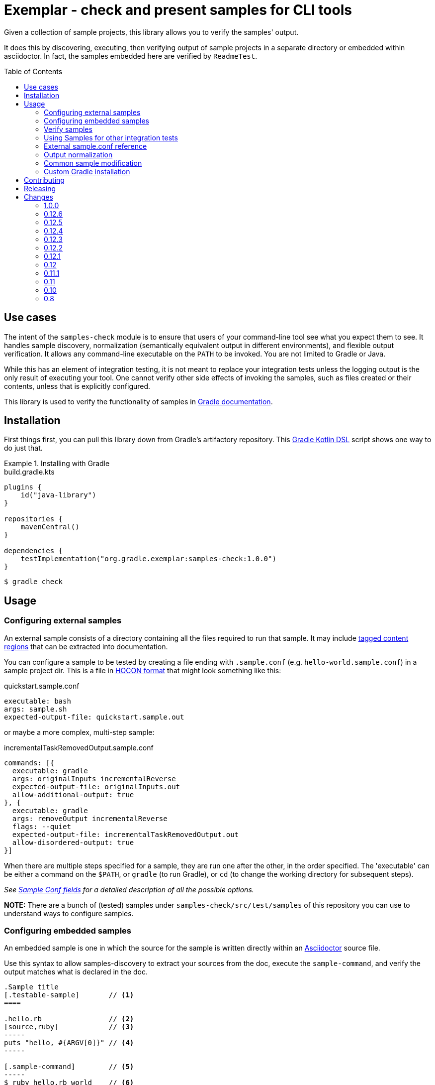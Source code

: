 = Exemplar - check and present samples for CLI tools
:toc:
:toc-placement!:

Given a collection of sample projects, this library allows you to verify the samples' output.

It does this by discovering, executing, then verifying output of sample projects in a separate directory or embedded within asciidoctor. In fact, the samples embedded here are verified by `ReadmeTest`.

toc::[]

== Use cases

The intent of the `samples-check` module is to ensure that users of your command-line tool see what you expect them to see.
It handles sample discovery, normalization (semantically equivalent output in different environments), and flexible output verification.
It allows any command-line executable on the `PATH` to be invoked. You are not limited to Gradle or Java.

While this has an element of integration testing, it is not meant to replace your integration tests unless the logging output is the only result of executing your tool.
One cannot verify other side effects of invoking the samples, such as files created or their contents, unless that is explicitly configured.

This library is used to verify the functionality of samples in https://docs.gradle.org[Gradle documentation].

== Installation

First things first, you can pull this library down from Gradle's artifactory repository. This https://github.com/gradle/kotlin-dsl[Gradle Kotlin DSL] script shows one way to do just that.

.Installing with Gradle
[.testable-sample]
====

.build.gradle.kts
[source,kotlin]
----
plugins {
    id("java-library")
}

repositories {
    mavenCentral()
}

dependencies {
    testImplementation("org.gradle.exemplar:samples-check:1.0.0")
}
----

[.sample-command,allow-additional-output=true]
----
$ gradle check
----

====

== Usage

=== Configuring external samples

An external sample consists of a directory containing all the files required to run that sample.
It may include link:https://asciidoctor.org/docs/user-manual/#include-partial[tagged content regions] that can be extracted into documentation.

You can configure a sample to be tested by creating a file ending with `.sample.conf` (e.g. `hello-world.sample.conf`) in a sample project dir.
This is a file in https://github.com/lightbend/config/blob/master/HOCON.md[HOCON format] that might look something like this:

.quickstart.sample.conf
[source,hocon]
----
executable: bash
args: sample.sh
expected-output-file: quickstart.sample.out
----

or maybe a more complex, multi-step sample:

.incrementalTaskRemovedOutput.sample.conf
[source,hocon]
----
commands: [{
  executable: gradle
  args: originalInputs incrementalReverse
  expected-output-file: originalInputs.out
  allow-additional-output: true
}, {
  executable: gradle
  args: removeOutput incrementalReverse
  flags: --quiet
  expected-output-file: incrementalTaskRemovedOutput.out
  allow-disordered-output: true
}]
----

When there are multiple steps specified for a sample, they are run one after the other, in the order specified. The 'executable' can be either a command on the `$PATH`, or `gradle` (to run Gradle), or `cd` (to change the working directory for subsequent steps).

_See <<sample-conf-fields,Sample Conf fields>> for a detailed description of all the possible options._

*NOTE:* There are a bunch of (tested) samples under `samples-check/src/test/samples` of this repository you can use to understand ways to configure samples.

=== Configuring embedded samples

An embedded sample is one in which the source for the sample is written directly within an link:https://asciidoctor.org/[Asciidoctor] source file.

Use this syntax to allow samples-discovery to extract your sources from the doc, execute the `sample-command`, and verify the output matches what is declared in the doc.

[source,adoc]
----
.Sample title
[.testable-sample]       // <1>
====

.hello.rb                // <2>
[source,ruby]            // <3>
-----
puts "hello, #{ARGV[0]}" // <4>
-----

[.sample-command]        // <5>
-----
$ ruby hello.rb world    // <6>
hello, world             // <7>
-----

====
----
<1> Mark blocks containing your source files with the role `testable-sample`
<2> The title of each source block should be the name of the source file
<3> All source blocks with a title are extracted to a temporary directory
<4> Source code. This can be `include::`d
<5> Exemplar will execute the commands in a block with role `sample-command`. There can be multiple blocks.
<6> Terminal commands should start with "$ ". Everything after the "$ " is treated as a command to run. There can be multiple commands in a block.
<7> One or more lines of expected output

[NOTE] All sources have to be under the same block, and you must set the title of source blocks to a valid file name.

=== Verify samples

You can verify samples either through one of the <<verifying-using-a-junit-runner,JUnit Test Runners>> or use the API.

==== Verifying using a JUnit Runner

This library provides 2 JUnit runners link:src/main/java/org/gradle/exemplar/test/runner/SamplesRunner.java[`SamplesRunner`] (executes via CLI) and link:src/main/java/org/gradle/exemplar/test/runner/GradleSamplesRunner.java[`GradleSamplesRunner`] (executes samples using https://docs.gradle.org/current/userguide/test_kit.html[Gradle TestKit]). If you are using `GradleSamplesRunner`, you will need to add `gradleTestKit()` and SLF4J binding dependencies as well:

[source,kotlin]
----
dependencies {
    testImplementation(gradleTestKit())
    testRuntimeOnly("org.slf4j:slf4j-simple:1.7.16")
}
----

*NOTE:* `GradleSamplesRunner` supports Java 8 and above and ignores tests when running on Java 7 or lower.

To use them, just create a JUnit test class in your test sources (maybe something like `src/integTest/com/example/SamplesIntegrationTest.java`, https://docs.gradle.org/current/userguide/java_testing.html#sec:configuring_java_integration_tests[keeping these slow tests separate] from your fast unit tests.) and annotate it with which JUnit runner implementation you'd like and where to find samples.
Like this:

// NOTE: inception bites us if we try to turn this into a testable sample.
.SamplesRunnerIntegrationTest.java
[source,java]
----
package com.example;

import org.junit.runner.RunWith;
import org.gradle.exemplar.test.runner.GradleSamplesRunner;
import org.gradle.exemplar.test.runner.SamplesRoot;

@RunWith(GradleSamplesRunner.class)
@SamplesRoot("src/docs/samples")
public class SamplesIntegrationTest {
}
----

When you run this test, it will search recursively under the samples root directory (`src/docs/samples` in this example) for any file with a `*.sample.conf` suffix.
Any directory found to have one of these will be treated as a sample project dir (nesting sample projects is allowed).
The test runner will copy each sample project to a temporary location, invoke the configured commands, and capture and verify logging output.

==== Verifying using the API

Use of the JUnit runners is preferred, as discovery, output normalization, and reporting are handled for you. If you want to write custom samples verification or you're using a different test framework, by all means go ahead :) -- please contribute back runners or normalizers you find useful!

You can get some inspiration for API use from link:https://github.com/gradle/exemplar/blob/master/samples-check/src/main/java/org/gradle/exemplar/test/runner/SamplesRunner.java[SamplesRunner] and link:https://github.com/gradle/exemplar/blob/master/samples-check/src/main/java/org/gradle/exemplar/test/runner/GradleSamplesRunner.java[GradleSamplesRunner].

Command execution is handled in the `org.gradle.exemplar.executor.*` classes, some output normalizers are provided in the `org.gradle.exemplar.test.normalizer` package, and output verification is handled by classes in the `org.gradle.exemplar.test.verifier` package.

=== Using Samples for other integration tests

You might want to verify more than just log output, so this library includes link:https://github.com/junit-team/junit4/wiki/rules[JUnit rules] that allow you to easily copy sample projects to a temporarily location for other verification. Here is an example of a test that demonstrates use of the `@Sample` and `@UsesSample` rules.

.BasicSampleTest.java
[source,java]
----
package com.example;

import org.junit.Rule;
import org.junit.Test;
import org.junit.rules.TemporaryFolder;
import org.gradle.exemplar.test.rule.Sample;
import org.gradle.exemplar.test.rule.UsesSample;

public class BasicSampleTest {
    public TemporaryFolder temporaryFolder = new TemporaryFolder()
    public Sample sample = Sample.from("src/test/samples/gradle")
            .into(temporaryFolder)
            .withDefaultSample("basic-sample")

    @Rule
    public TestRule ruleChain = RuleChain.outerRule(temporaryFolder).around(sample)

    @Test
    void verifyDefaultSample() {
        assert sample.getDir() == new File(temporaryFolder.getRoot(), "samples/basic-sample");
        assert sample.getDir().isDirectory();
        assert new File(sample.getDir(), "build.gradle").isFile();

        // TODO(You): Execute what you wish in the sample project
        // TODO(You): Verify file contents or whatever you want
    }

    @Test
    @UsesSample("composite-sample/basic")
    void verifyOtherSample() {
        // TODO(You): Utilize sample project under samples/composite-sample/basic
    }
}
----

=== External sample.conf reference

One of `executable` or `commands` are required at the root.
If `executable` is found, the sample will be considered a single-command sample.
Otherwise, `commands` is expected to be an Array of link:https://github.com/gradle/exemplar/blob/master/samples-discovery/src/main/java/org/gradle/exemplar/model/Command.java[Commands]:

* repeated Command `commands` -- An array of commands to run, in order.

A link:https://github.com/gradle/exemplar/blob/master/samples-discovery/src/main/java/org/gradle/exemplar/model/Command.java[Command] is specified with these fields.

* required string `executable` -- Executable to invoke.
* optional string `execution-subdirectory` -- Working directory in which to invoke the executable. _If not specified, the API assumes `./` (the directory the sample config file is in)._
* optional string `args` -- Arguments for executable. Default is `""`.
* optional string `flags` -- CLI flags (separated for tools that require these be provided in a certain order). Default is `""`.
* optional string `expected-output-file` -- Relative path from sample config file to a readable file to compare actual output to. Default is `null`. _If not specified, output verification is not performed._
* optional boolean `expect-failure` -- Invoking this command is expected to produce a non-zero exit code. Default: `false`.
* optional boolean `allow-additional-output` -- Allow extra lines in actual output. Default: `false`.
* optional boolean `allow-disordered-output` -- Allow output lines to be in any sequence. Default: `false`.

=== Output normalization

samples-check allows actual output to be normalized in cases where output is semantically equivalent.
You can use normalizers by annotating your JUnit test class with `@SamplesOutputNormalizers` and specifying which normalizers (in order) you'd like to use.

[source,java]
----
@SamplesOutputNormalizers({JavaObjectSerializationOutputNormalizer.class, FileSeparatorOutputNormalizer.class, GradleOutputNormalizer.class})
----

Custom normalizers must implement the link:https://github.com/gradle/exemplar/blob/master/samples-check/src/main/java/org/gradle/exemplar/test/normalizer/OutputNormalizer.java[`OutputNormalizer`] interface. The two above are included in check.

=== Common sample modification

samples-check supports modifying all samples before they are executed by implementing the link:https://github.com/gradle/exemplar/blob/master/samples-check/src/main/java/org/gradle/exemplar/test/runner/SampleModifier.java[`SampleModifier`] interface and declaring link:https://github.com/gradle/exemplar/blob/master/samples-check/src/main/java/org/gradle/exemplar/test/runner/SampleModifiers.java[`SampleModifiers`].
This allows you to do things like set environment properties, change the executable or arguments, and even conditionally change verification based on some logic.
For example, you might prepend a `Command` that sets up some environment before other commands are run or change `expect-failure` to `true` if you know verification conditionally won't work on Windows.

[source,java]
----
@SampleModifiers({SetupEnvironmentSampleModifier.class, ExtraCommandArgumentsSampleModifier.class})
----

=== Custom Gradle installation

To allow Gradle itself to run using test versions of Gradle, the `GradleSamplesRunner` allows a custom installation to be injected using the system property "integTest.gradleHomeDir".

== Contributing

[link=https://builds.gradle.org/viewType.html?buildTypeId=Build_Tool_Services_Exemplar]
image::https://builds.gradle.org/guestAuth/app/rest/builds/buildType:(id:Build_Tool_Services_Exemplar)/statusIcon.svg[Build status]

[link=https://gradle.org/conduct/]
image::https://img.shields.io/badge/code%20of-conduct-lightgrey.svg?style=flat&colorB=ff69b4[code of conduct]

== Releasing

1. Change the version number in the root build script to the version you want to release.
1. Add missing changes to the <<Changes>> section below.
1. Push the changes to `master` branch.
1. Run the https://builds.gradle.org/buildConfiguration/VerifyExemplar[Verify Exemplar] job on the commit you
want to release.
1. Run the https://builds.gradle.org/buildConfiguration/ReleaseExemplar[Release Exemplar] job on the commit you
want to release. This job publishes everything to the Maven Central staging repository.
1. https://s01.oss.sonatype.org/#stagingRepositories[Login to Sonatype], close the staging repository after reviewing
its contents.
1. Release the staging repository.
1. Tag the commit you just release with the version number `git tag -s VERSION -m "Tag VERSION release" && git push --tags`
1. Go to the https://github.com/gradle/exemplar/releases[Releases section on GitHub] and create a new release using the tag you just pushed. Copy the release notes from the <<Changes>> section into the release description.
1. Bump the version in the root build script to the next snapshot version. Push the change to `master` branch.

== Changes

=== 1.0.0

- Publish all artifacts to the Maven Central repository under `org.gradle.exemplar` group
- Renamed modules from `sample-check` and `sample-discovery` to `samples-check` and `samples-discovery`
- Changed root package name from `org.gradle.samples` to `org.gradle.exemplar`

=== 0.12.6

- `AsciidoctorCommandsDiscovery` now support `user-inputs` for providing inputs to a command
- Introduce a output normalizer removing leading new lines

=== 0.12.5

- `GradleOutputNormalizer` can normalize incubating feature message

=== 0.12.4

- Ensure output normalizer aren't removing trailing new lines (except for the `TrailingNewLineOutputNormalizer`

=== 0.12.3

- `GradleOutputNormalizer` can normalize snapshot documentation urls

=== 0.12.2

- `GradleOutputNormalizer` can normalize wrapper download message
- `TrailingNewLineOutputNormalizer` can normalize empty output

=== 0.12.1

- `GradleOutputNormalizer` can normalize build scan urls

=== 0.12

- Rename `AsciidoctorAnnotationNormalizer` to `AsciidoctorAnnotationOutputNormalizer`
- Introduce `WorkingDirectoryOutputNormalizer` to normalize paths in the output

=== 0.11.1

- Introduce `AsciidoctorCommandsDiscovery` to only discover commands

=== 0.11

- Downgraded AsciidoctorJ to 1.5.8.1 to play nice with Asciidoctor extension used by Gradle documentation.

Note: The upgrade of AsciidoctorJ will need to be cross-cutting.

=== 0.10

- Fixes to the `AsciidoctorSamplesDiscovery` classes
- Allow configuring the underlying `Asciidoctor` instance used by `AsciidoctorSamplesDiscovery`
- A bunch of out-of-the-box `OutputNormalizer`

=== 0.8

- Handle `cd <dir>` commands, to keep track of the user's working directory and apply it to later commands in the same sample.
